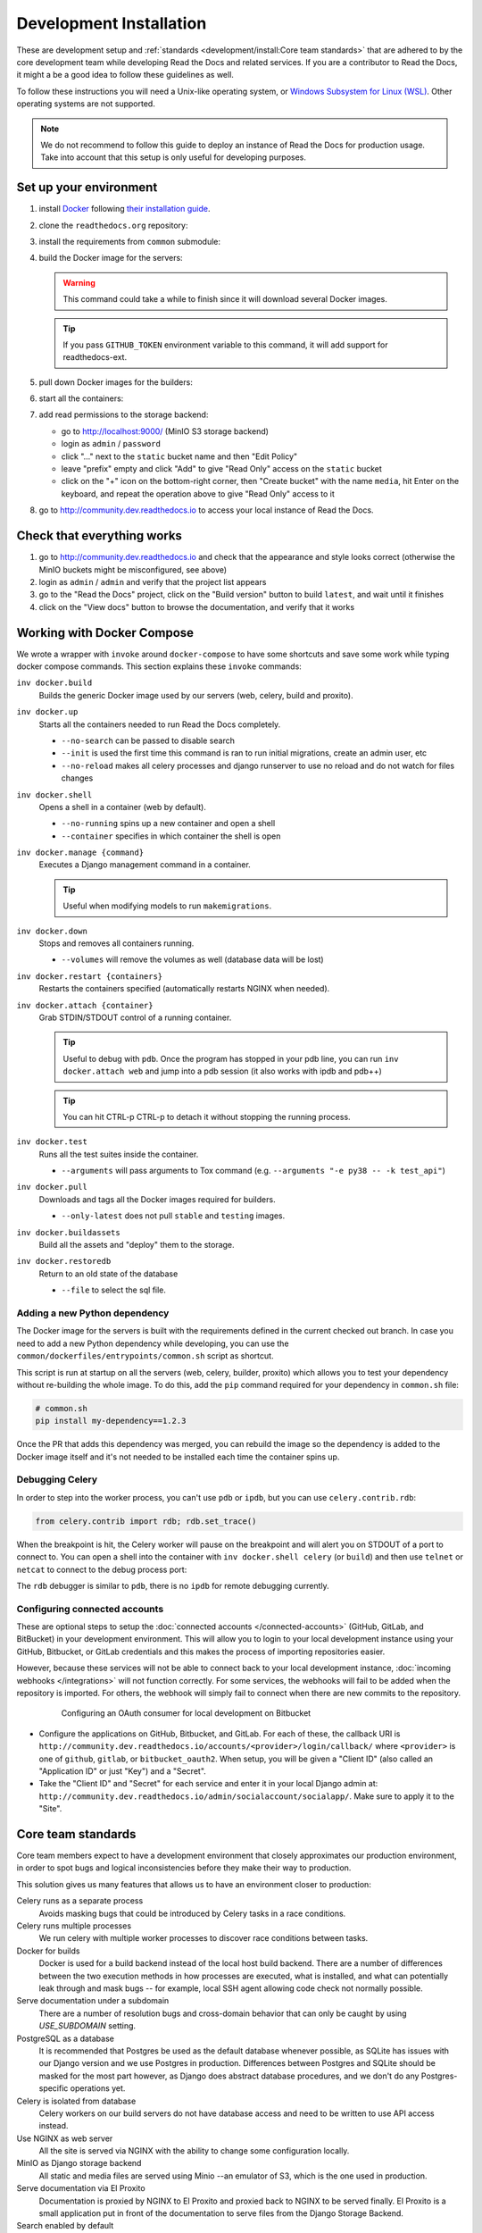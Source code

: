 Development Installation
========================

.. meta::
   :description lang=en: Install a local development instance of Read the Docs with our step by step guide.

These are development setup and :ref:`standards <development/install:Core team standards>` that are adhered to by the core development team while
developing Read the Docs and related services. If you are a contributor to Read the Docs,
it might a be a good idea to follow these guidelines as well.

To follow these instructions you will need a Unix-like operating system,
or `Windows Subsystem for Linux (WSL) <https://docs.microsoft.com/en-us/windows/wsl/>`_.
Other operating systems are not supported.

.. note::

   We do not recommend to follow this guide to deploy an instance of Read the Docs for production usage.
   Take into account that this setup is only useful for developing purposes.


Set up your environment
-----------------------

#. install `Docker <https://www.docker.com/>`_ following `their installation guide <https://docs.docker.com/install/>`_.

#. clone the ``readthedocs.org`` repository:

   .. prompt:: bash

      git clone --recurse-submodules https://github.com/readthedocs/readthedocs.org/

#. install the requirements from ``common`` submodule:

   .. prompt:: bash

      pip install -r common/dockerfiles/requirements.txt

#. build the Docker image for the servers:

   .. warning::

      This command could take a while to finish since it will download several Docker images.

   .. prompt:: bash

      inv docker.build

   .. tip::

      If you pass ``GITHUB_TOKEN`` environment variable to this command,
      it will add support for readthedocs-ext.

#. pull down Docker images for the builders:

   .. prompt:: bash

      inv docker.pull --only-latest

#. start all the containers:

   .. prompt:: bash

      inv docker.up  --init  # --init is only needed the first time

#. add read permissions to the storage backend:

   * go to http://localhost:9000/ (MinIO S3 storage backend)
   * login as ``admin`` / ``password``
   * click "..." next to the ``static`` bucket name and then "Edit Policy"
   * leave "prefix" empty and click "Add" to give "Read Only" access on the ``static`` bucket
   * click on the "+" icon on the bottom-right corner, then "Create bucket" with the name ``media``,
     hit Enter on the keyboard, and repeat the operation above to give "Read Only" access to it

#. go to http://community.dev.readthedocs.io to access your local instance of Read the Docs.


Check that everything works
---------------------------

#. go to http://community.dev.readthedocs.io and check that the appearance and style looks correct
   (otherwise the MinIO buckets might be misconfigured, see above)

#. login as ``admin`` /  ``admin`` and verify that the project list appears

#. go to the "Read the Docs" project, click on the "Build version" button to build ``latest``,
   and wait until it finishes

#. click on the "View docs" button to browse the documentation, and verify that it works


Working with Docker Compose
---------------------------

We wrote a wrapper with ``invoke`` around ``docker-compose`` to have some shortcuts and
save some work while typing docker compose commands. This section explains these ``invoke`` commands:

``inv docker.build``
    Builds the generic Docker image used by our servers (web, celery, build and proxito).

``inv docker.up``
    Starts all the containers needed to run Read the Docs completely.

    * ``--no-search`` can be passed to disable search
    * ``--init`` is used the first time this command is ran to run initial migrations, create an admin user, etc
    * ``--no-reload`` makes all celery processes and django runserver
      to use no reload and do not watch for files changes

``inv docker.shell``
    Opens a shell in a container (web by default).

    * ``--no-running`` spins up a new container and open a shell
    * ``--container`` specifies in which container the shell is open

``inv docker.manage {command}``
    Executes a Django management command in a container.

    .. tip::

       Useful when modifying models to run ``makemigrations``.

``inv docker.down``
    Stops and removes all containers running.

    * ``--volumes`` will remove the volumes as well (database data will be lost)

``inv docker.restart {containers}``
    Restarts the containers specified (automatically restarts NGINX when needed).

``inv docker.attach {container}``
    Grab STDIN/STDOUT control of a running container.

    .. tip::

       Useful to debug with ``pdb``. Once the program has stopped in your pdb line,
       you can run ``inv docker.attach web`` and jump into a pdb session
       (it also works with ipdb and pdb++)

    .. tip::

       You can hit CTRL-p CTRL-p to detach it without stopping the running process.

``inv docker.test``
    Runs all the test suites inside the container.

    * ``--arguments`` will pass arguments to Tox command (e.g. ``--arguments "-e py38 -- -k test_api"``)

``inv docker.pull``
    Downloads and tags all the Docker images required for builders.

    * ``--only-latest`` does not pull ``stable`` and ``testing`` images.

``inv docker.buildassets``
    Build all the assets and "deploy" them to the storage.

``inv docker.restoredb``
    Return to an old state of the database 

    * ``--file`` to select the sql file.

Adding a new Python dependency
~~~~~~~~~~~~~~~~~~~~~~~~~~~~~~

The Docker image for the servers is built with the requirements defined in the current checked out branch.
In case you need to add a new Python dependency while developing,
you can use the ``common/dockerfiles/entrypoints/common.sh`` script as shortcut.

This script is run at startup on all the servers (web, celery, builder, proxito) which
allows you to test your dependency without re-building the whole image.
To do this, add the ``pip`` command required for your dependency in ``common.sh`` file:

.. code-block:: bash

   # common.sh
   pip install my-dependency==1.2.3

Once the PR that adds this dependency was merged, you can rebuild the image
so the dependency is added to the Docker image itself and it's not needed to be installed
each time the container spins up.


Debugging Celery
~~~~~~~~~~~~~~~~

In order to step into the worker process, you can't use ``pdb`` or ``ipdb``, but
you can use ``celery.contrib.rdb``:

.. code-block:: python

    from celery.contrib import rdb; rdb.set_trace()

When the breakpoint is hit, the Celery worker will pause on the breakpoint and
will alert you on STDOUT of a port to connect to. You can open a shell into the container
with ``inv docker.shell celery`` (or ``build``) and then use ``telnet`` or ``netcat``
to connect to the debug process port:

.. prompt:: bash

    nc 127.0.0.1 6900

The ``rdb`` debugger is similar to ``pdb``, there is no ``ipdb`` for remote
debugging currently.


Configuring connected accounts
~~~~~~~~~~~~~~~~~~~~~~~~~~~~~~

These are optional steps to setup the :doc:`connected accounts </connected-accounts>`
(GitHub, GitLab, and BitBucket) in your development environment.
This will allow you to login to your local development instance
using your GitHub, Bitbucket, or GitLab credentials
and this makes the process of importing repositories easier.

However, because these services will not be able to connect back to your local development instance,
:doc:`incoming webhooks </integrations>` will not function correctly.
For some services, the webhooks will fail to be added when the repository is imported.
For others, the webhook will simply fail to connect when there are new commits to the repository.

.. figure:: ../_static/images/development/bitbucket-oauth-setup.png
    :align: center
    :figwidth: 80%
    :target: ../_static/images/development/bitbucket-oauth-setup.png

    Configuring an OAuth consumer for local development on Bitbucket

* Configure the applications on GitHub, Bitbucket, and GitLab.
  For each of these, the callback URI is ``http://community.dev.readthedocs.io/accounts/<provider>/login/callback/``
  where ``<provider>`` is one of ``github``, ``gitlab``, or ``bitbucket_oauth2``.
  When setup, you will be given a "Client ID" (also called an "Application ID" or just "Key") and a "Secret".
* Take the "Client ID" and "Secret" for each service and enter it in your local Django admin at:
  ``http://community.dev.readthedocs.io/admin/socialaccount/socialapp/``.
  Make sure to apply it to the "Site".


Core team standards
-------------------

Core team members expect to have a development environment that closely
approximates our production environment, in order to spot bugs and logical
inconsistencies before they make their way to production.

This solution gives us many features that allows us to have an
environment closer to production:

Celery runs as a separate process
    Avoids masking bugs that could be introduced by Celery tasks in a race conditions.

Celery runs multiple processes
    We run celery with multiple worker processes to discover race conditions
    between tasks.

Docker for builds
    Docker is used for a build backend instead of the local host build backend.
    There are a number of differences between the two execution methods in how
    processes are executed, what is installed, and what can potentially leak
    through and mask bugs -- for example, local SSH agent allowing code check
    not normally possible.

Serve documentation under a subdomain
    There are a number of resolution bugs and cross-domain behavior that can
    only be caught by using `USE_SUBDOMAIN` setting.

PostgreSQL as a database
    It is recommended that Postgres be used as the default database whenever
    possible, as SQLite has issues with our Django version and we use Postgres
    in production.  Differences between Postgres and SQLite should be masked for
    the most part however, as Django does abstract database procedures, and we
    don't do any Postgres-specific operations yet.

Celery is isolated from database
    Celery workers on our build servers do not have database access and need
    to be written to use API access instead.

Use NGINX as web server
    All the site is served via NGINX with the ability to change some configuration locally.

MinIO as Django storage backend
    All static and media files are served using Minio --an emulator of S3,
    which is the one used in production.

Serve documentation via El Proxito
    Documentation is proxied by NGINX to El Proxito and proxied back to NGINX to be served finally.
    El Proxito is a small application put in front of the documentation to serve files
    from the Django Storage Backend.

Search enabled by default
    Elasticsearch is properly configured and enabled by default.
    All the documentation indexes are updated after a build is finished.
